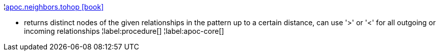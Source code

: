 ¦xref::overview/apoc.neighbors/apoc.neighbors.tohop.adoc[apoc.neighbors.tohop icon:book[]] +

 - returns distinct nodes of the given relationships in the pattern up to a certain distance, can use '>' or '<' for all outgoing or incoming relationships
¦label:procedure[]
¦label:apoc-core[]
